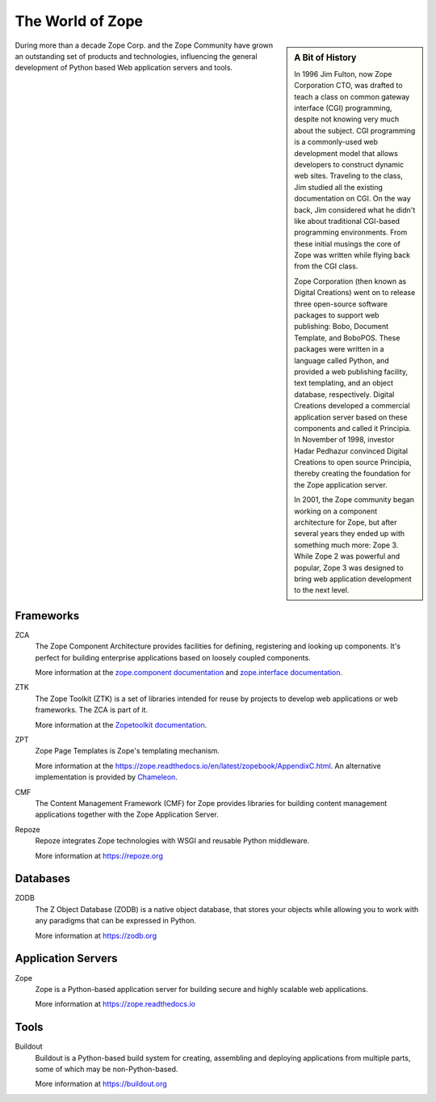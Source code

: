 The World of Zope
=================

.. sidebar:: A Bit of History

   In 1996 Jim Fulton, now Zope Corporation CTO, was drafted to teach a
   class on common gateway interface (CGI) programming, despite not
   knowing very much about the subject. CGI programming is a
   commonly-used web development model that allows developers to
   construct dynamic web sites. Traveling to the class, Jim studied all
   the existing documentation on CGI. On the way back, Jim considered
   what he didn't like about traditional CGI-based programming
   environments. From these initial musings the core of Zope was written
   while flying back from the CGI class.

   Zope Corporation (then known as Digital Creations) went on to release
   three open-source software packages to support web publishing: Bobo,
   Document Template, and BoboPOS. These packages were written in a
   language called Python, and provided a web publishing facility, text
   templating, and an object database, respectively. Digital Creations
   developed a commercial application server based on these components
   and called it Principia. In November of 1998, investor Hadar Pedhazur
   convinced Digital Creations to open source Principia, thereby creating
   the foundation for the Zope application server.

   In 2001, the Zope community began working on a component architecture
   for Zope, but after several years they ended up with something much
   more: Zope 3. While Zope 2 was powerful and popular, Zope 3 was
   designed to bring web application development to the next level.

During more than a decade Zope Corp. and the Zope Community have grown
an outstanding set of products and technologies, influencing the
general development of Python based Web application servers and tools.

Frameworks
----------

ZCA
  The Zope Component Architecture provides facilities for defining,
  registering and looking up components. It's perfect for building
  enterprise applications based on loosely coupled components.

  More information at the `zope.component documentation
  <https://zopecomponent.readthedocs.io>`_ and `zope.interface
  documentation <https://zopeinterface.readthedocs.io>`_.

ZTK
  The Zope Toolkit (ZTK) is a set of libraries intended for reuse by
  projects to develop web applications or web frameworks. The ZCA is
  part of it.

  More information at the `Zopetoolkit documentation
  <https://zopetoolkit.readthedocs.io/en/latest/>`_.

ZPT
  Zope Page Templates is Zope's templating mechanism.

  More information at the
  https://zope.readthedocs.io/en/latest/zopebook/AppendixC.html. An alternative
  implementation is provided by `Chameleon
  <https://chameleon.readthedocs.io/en/latest/>`_.

CMF
  The Content Management Framework (CMF) for Zope provides libraries 
  for building content management applications
  together with the Zope Application Server.

Repoze
  Repoze integrates Zope technologies with WSGI and reusable Python middleware.

  More information at https://repoze.org


Databases
---------

ZODB
  The Z Object Database (ZODB) is a native object database, that
  stores your objects while allowing you to work with any paradigms
  that can be expressed in Python.

  More information at https://zodb.org

Application Servers
-------------------

Zope
  Zope is a Python-based application server for building secure and
  highly scalable web applications.

  More information at https://zope.readthedocs.io

Tools
-----
Buildout
  Buildout is a Python-based build system for creating, assembling and
  deploying applications from multiple parts, some of which may be
  non-Python-based.

  More information at https://buildout.org
